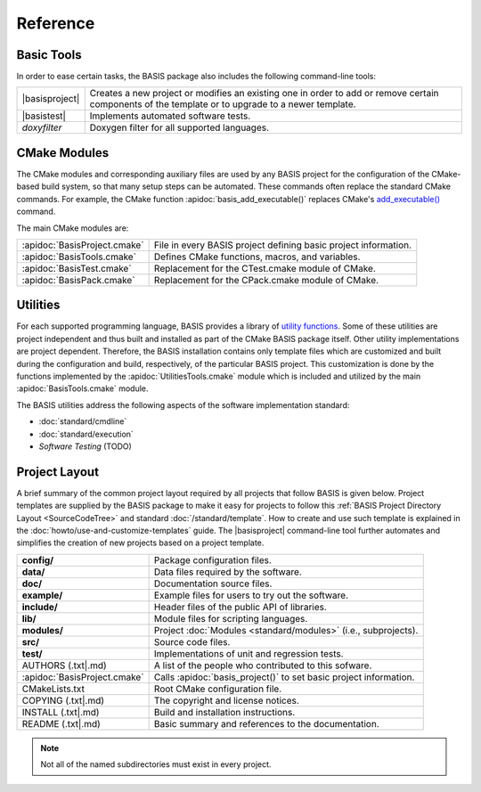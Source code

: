 .. raw:: latex

  \pagebreak

.. _Reference:

=========
Reference
=========

Basic Tools
===========

In order to ease certain tasks, the BASIS package also includes the following command-line tools:

.. The tabularcolumns directive is required to help with formatting the table properly
   in case of LaTeX (PDF) output.

.. tabularcolumns:: |p{3cm}|p{12.5cm}|

=================  ===============================================================================
|basisproject|     Creates a new project or modifies an existing one in order to add
                   or remove certain components of the template or to upgrade to a newer template.
|basistest|        Implements automated software tests.
*doxyfilter*       Doxygen filter for all supported languages.
=================  ===============================================================================


CMake Modules
=============

The CMake modules and corresponding auxiliary files are used by  any BASIS project
for the configuration of the CMake-based build system, so that many setup steps
can be automated. These commands often replace the standard CMake commands.
For example, the CMake function :apidoc:`basis_add_executable()` replaces CMake's 
`add_executable() <http://www.cmake.org/cmake/help/cmake-2-8-docs.html#command:add_executable>`_
command.

The main CMake modules are:

.. The tabularcolumns directive is required to help with formatting the table properly
   in case of LaTeX (PDF) output.

.. tabularcolumns:: |p{3cm}|p{12.5cm}|

============================  ===============================================================
:apidoc:`BasisProject.cmake`  File in every BASIS project defining basic project information.
:apidoc:`BasisTools.cmake`    Defines CMake functions, macros, and variables.
:apidoc:`BasisTest.cmake`     Replacement for the CTest.cmake module of CMake.
:apidoc:`BasisPack.cmake`     Replacement for the CPack.cmake module of CMake.
============================  ===============================================================


Utilities
=========

For each supported programming language, BASIS provides a library of
`utility functions <http://opensource.andreasschuh.com/cmake-basis/apidoc/latest/group__BasisUtilities.html>`__. 
Some of these utilities are project independent and thus built and installed as
part of the CMake BASIS package itself. Other utility implementations are project dependent.
Therefore, the BASIS installation contains only template files which are customized and built
during the configuration and build, respectively, of the particular BASIS project. This customization
is done by the functions implemented by the :apidoc:`UtilitiesTools.cmake` module which is
included and utilized by the main :apidoc:`BasisTools.cmake` module.

The BASIS utilities address the following aspects of the software implementation standard:

- :doc:`standard/cmdline`
- :doc:`standard/execution`
- *Software Testing* (TODO)

.. Old links for reference:
    [1]:  http://www.cbica.upenn.edu/sbia/
    [2]:  http://www.cbica.upenn.edu/sbia/software/license.html
    [3]:  http://www.cbica.upenn.edu/sbia/software/basis/help.html
    [4]:  http://www.cbica.upenn.edu/sbia/software/basis/standard/template.html
    [5]:  http://www.cbica.upenn.edu/sbia/software/basis/standard/fhs.html
    [6]:  http://www.cbica.upenn.edu/sbia/software/basis/apidoc/latest/group__BasisModules.html
    [7]:  http://www.cbica.upenn.edu/sbia/software/basis/apidoc/latest/group__BasisUtilities.html
    [8]:  http://www.cbica.upenn.edu/sbia/software/basis/standard/implementation.html
    [9]:  http://www.kitware.com/products/html/BuildingExternalProjectsWithCMake2.8.html
    [10]: http://www.vtk.org/Wiki/ITK/Release_4/Modularization
    [11]: http://www.cbica.upenn.edu/sbia/software/basis/howto/create-and-modify-project.html
    [12]: http://www.cbica.upenn.edu/sbia/software/basis/apidoc/latest/group__CMakeAPI.html#gab7b7600c0ab4197db811f810a04670be
    [13]: http://www.cmake.org/cmake/help/cmake-2-8-docs.html#command:add_executable
    [14]: http://www.cbica.upenn.edu/sbia/software/basis/apidoc/latest/BasisTools_8cmake.html
    [15]: http://www.cbica.upenn.edu/sbia/software/basis/apidoc/latest/BasisTest_8cmake.html
    [16]: http://www.cbica.upenn.edu/sbia/software/basis/apidoc/latest/BasisPack_8cmake.html
    [17]: http://www.cbica.upenn.edu/sbia/software/basis/apidoc/latest/group__Tools.html
    [18]: http://www.cbica.upenn.edu/sbia/software/basis/howto/run-automated-tests.html
    [19]: http://www.cbica.upenn.edu/sbia/software/basis/apidoc/latest/UtilitiesTools_8cmake.html
    [20]: http://www.cbica.upenn.edu/sbia/software/basis/standard/cmdline.html
    [21]: http://www.cbica.upenn.edu/sbia/software/basis/standard/execution.html
    [22]: https://github.com/schuhschuh/cmake-basis/
    [23]: http://sphinx.pocoo.org/

Project Layout
==============

A brief summary of the common project layout required by all projects that follow BASIS is given below.
Project templates are supplied by the BASIS package to make it easy for projects to follow
this :ref:`BASIS Project Directory Layout <SourceCodeTree>` and standard :doc:`/standard/template`.
How to create and use such template is explained in the :doc:`howto/use-and-customize-templates` guide.
The |basisproject| command-line tool further automates and simplifies the creation of new projects
based on a project template.

.. The tabularcolumns directive is required to help with formatting the table properly
   in case of LaTeX (PDF) output.

.. tabularcolumns:: |p{4cm}|p{11.5cm}|

==============================  =====================================================================
**config/**                     Package configuration files.
**data/**                       Data files required by the software.
**doc/**                        Documentation source files.
**example/**                    Example files for users to try out the software.
**include/**                    Header files of the public API of libraries.
**lib/**                        Module files for scripting languages.
**modules/**                    Project :doc:`Modules <standard/modules>` (i.e., subprojects).
**src/**                        Source code files.
**test/**                       Implementations of unit and regression tests.
AUTHORS (.txt|.md)              A list of the people who contributed to this sofware.
:apidoc:`BasisProject.cmake`    Calls :apidoc:`basis_project()` to set basic project information.
CMakeLists.txt                  Root CMake configuration file.
COPYING (.txt|.md)              The copyright and license notices.
INSTALL (.txt|.md)              Build and installation instructions.
README (.txt|.md)               Basic summary and references to the documentation.
==============================  =====================================================================

.. seealso:: The :doc:`/standard/template` for a complete list of required and other standard project files.
             The :ref:`CMake BASIS Package <BasisPackageContent>` itself also serves as an example of a 
             project following this standard layout.

.. note:: Not all of the named subdirectories must exist in every project.

.. |basisproject|  replace:: :doc:`basisproject <howto/create-and-modify-project>`
.. |basistest|     replace:: :doc:`basistest    <howto/run-automated-tests>`


